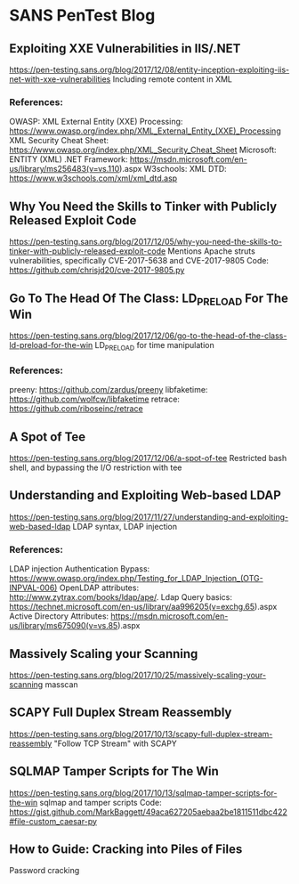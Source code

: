 * SANS PenTest Blog
** Exploiting XXE Vulnerabilities in IIS/.NET
   https://pen-testing.sans.org/blog/2017/12/08/entity-inception-exploiting-iis-net-with-xxe-vulnerabilities
   Including remote content in XML
*** References:
    OWASP: XML External Entity (XXE) Processing: https://www.owasp.org/index.php/XML_External_Entity_(XXE)_Processing
    XML Security Cheat Sheet: https://www.owasp.org/index.php/XML_Security_Cheat_Sheet
    Microsoft: ENTITY (XML) .NET Framework: https://msdn.microsoft.com/en-us/library/ms256483(v=vs.110).aspx
    W3schools: XML DTD: https://www.w3schools.com/xml/xml_dtd.asp
** Why You Need the Skills to Tinker with Publicly Released Exploit Code
   https://pen-testing.sans.org/blog/2017/12/05/why-you-need-the-skills-to-tinker-with-publicly-released-exploit-code
   Mentions Apache struts vulnerabilities, specifically CVE-2017-5638 and CVE-2017-9805
   Code: https://github.com/chrisjd20/cve-2017-9805.py
** Go To The Head Of The Class: LD_PRELOAD For The Win
   https://pen-testing.sans.org/blog/2017/12/06/go-to-the-head-of-the-class-ld-preload-for-the-win
   LD_PRELOAD for time manipulation
*** References:
     preeny: https://github.com/zardus/preeny
     libfaketime: https://github.com/wolfcw/libfaketime
     retrace: https://github.com/riboseinc/retrace
** A Spot of Tee
   https://pen-testing.sans.org/blog/2017/12/06/a-spot-of-tee
   Restricted bash shell, and bypassing the I/O restriction with tee
** Understanding and Exploiting Web-based LDAP
   https://pen-testing.sans.org/blog/2017/11/27/understanding-and-exploiting-web-based-ldap
   LDAP syntax, LDAP injection
*** References:
    LDAP injection Authentication Bypass: https://www.owasp.org/index.php/Testing_for_LDAP_Injection_(OTG-INPVAL-006)
    OpenLDAP attributes: http://www.zytrax.com/books/ldap/ape/.
    Ldap Query basics: https://technet.microsoft.com/en-us/library/aa996205(v=exchg.65).aspx
    Active Directory Attributes: https://msdn.microsoft.com/en-us/library/ms675090(v=vs.85).aspx
** Massively Scaling your Scanning
   https://pen-testing.sans.org/blog/2017/10/25/massively-scaling-your-scanning
   masscan
** SCAPY Full Duplex Stream Reassembly
   https://pen-testing.sans.org/blog/2017/10/13/scapy-full-duplex-stream-reassembly
   "Follow TCP Stream" with SCAPY
** SQLMAP Tamper Scripts for The Win
   https://pen-testing.sans.org/blog/2017/10/13/sqlmap-tamper-scripts-for-the-win
   sqlmap and tamper scripts
   Code: https://gist.github.com/MarkBaggett/49aca627205aebaa2be1811511dbc422#file-custom_caesar-py
** How to Guide: Cracking into Piles of Files
   Password cracking

